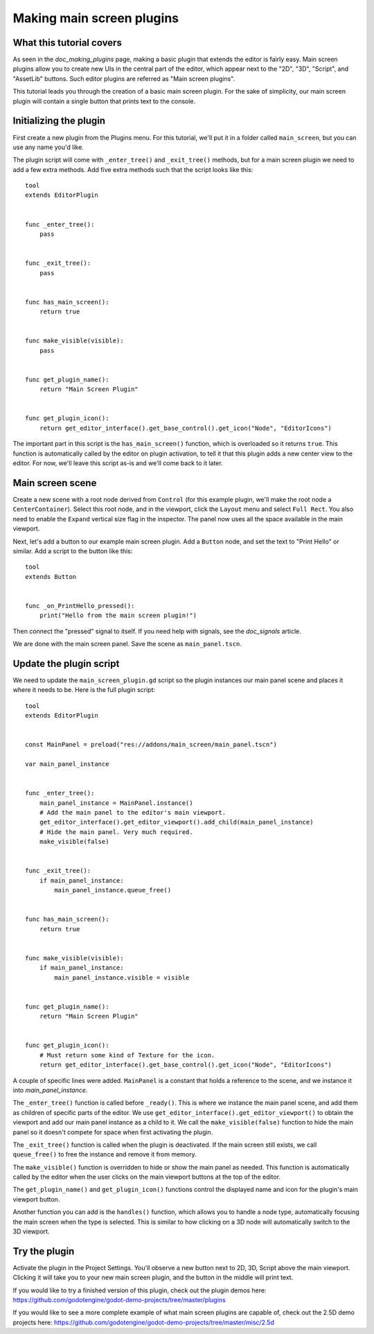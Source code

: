 .. _doc_making_main_screen_plugins:

Making main screen plugins
==========================

What this tutorial covers
-------------------------

As seen in the `doc_making_plugins` page, making a basic plugin that
extends the editor is fairly easy. Main screen plugins allow you to create
new UIs in the central part of the editor, which appear next to the
"2D", "3D", "Script", and "AssetLib" buttons. Such editor plugins are
referred as "Main screen plugins".

This tutorial leads you through the creation of a basic main screen plugin.
For the sake of simplicity, our main screen plugin will contain a single
button that prints text to the console.

Initializing the plugin
-----------------------

First create a new plugin from the Plugins menu. For this tutorial, we'll put
it in a folder called ``main_screen``, but you can use any name you'd like.

The plugin script will come with ``_enter_tree()`` and ``_exit_tree()``
methods, but for a main screen plugin we need to add a few extra methods.
Add five extra methods such that the script looks like this:

::

    tool
    extends EditorPlugin


    func _enter_tree():
        pass


    func _exit_tree():
        pass


    func has_main_screen():
        return true


    func make_visible(visible):
        pass


    func get_plugin_name():
        return "Main Screen Plugin"


    func get_plugin_icon():
        return get_editor_interface().get_base_control().get_icon("Node", "EditorIcons")

The important part in this script is the ``has_main_screen()`` function,
which is overloaded so it returns ``true``. This function is automatically
called by the editor on plugin activation, to tell it that this plugin
adds a new center view to the editor. For now, we'll leave this script
as-is and we'll come back to it later.

Main screen scene
-----------------

Create a new scene with a root node derived from ``Control`` (for this
example plugin, we'll make the root node a ``CenterContainer``).
Select this root node, and in the viewport, click the ``Layout`` menu
and select ``Full Rect``. You also need to enable the ``Expand``
vertical size flag in the inspector.
The panel now uses all the space available in the main viewport.

Next, let's add a button to our example main screen plugin.
Add a ``Button`` node, and set the text to "Print Hello" or similar.
Add a script to the button like this:

::

    tool
    extends Button


    func _on_PrintHello_pressed():
        print("Hello from the main screen plugin!")

Then connect the "pressed" signal to itself. If you need help with signals,
see the `doc_signals` article.

We are done with the main screen panel. Save the scene as ``main_panel.tscn``.

Update the plugin script
------------------------

We need to update the ``main_screen_plugin.gd`` script so the plugin
instances our main panel scene and places it where it needs to be.
Here is the full plugin script:

::

    tool
    extends EditorPlugin


    const MainPanel = preload("res://addons/main_screen/main_panel.tscn")

    var main_panel_instance


    func _enter_tree():
        main_panel_instance = MainPanel.instance()
        # Add the main panel to the editor's main viewport.
        get_editor_interface().get_editor_viewport().add_child(main_panel_instance)
        # Hide the main panel. Very much required.
        make_visible(false)


    func _exit_tree():
        if main_panel_instance:
            main_panel_instance.queue_free()


    func has_main_screen():
        return true


    func make_visible(visible):
        if main_panel_instance:
            main_panel_instance.visible = visible


    func get_plugin_name():
        return "Main Screen Plugin"


    func get_plugin_icon():
        # Must return some kind of Texture for the icon.
        return get_editor_interface().get_base_control().get_icon("Node", "EditorIcons")

A couple of specific lines were added. ``MainPanel`` is a constant that holds
a reference to the scene, and we instance it into `main_panel_instance`.

The ``_enter_tree()`` function is called before ``_ready()``. This is where
we instance the main panel scene, and add them as children of specific parts
of the editor. We use ``get_editor_interface().get_editor_viewport()`` to
obtain the viewport and add our main panel instance as a child to it.
We call the ``make_visible(false)`` function to hide the main panel so
it doesn't compete for space when first activating the plugin.

The ``_exit_tree()`` function is called when the plugin is deactivated.
If the main screen still exists, we call ``queue_free()`` to free the
instance and remove it from memory.

The ``make_visible()`` function is overridden to hide or show the main
panel as needed. This function is automatically called by the editor when the
user clicks on the main viewport buttons at the top of the editor.

The ``get_plugin_name()`` and ``get_plugin_icon()`` functions control
the displayed name and icon for the plugin's main viewport button.

Another function you can add is the ``handles()`` function, which
allows you to handle a node type, automatically focusing the main
screen when the type is selected. This is similar to how clicking
on a 3D node will automatically switch to the 3D viewport.

Try the plugin
--------------

Activate the plugin in the Project Settings. You'll observe a new button next
to 2D, 3D, Script above the main viewport. Clicking it will take you to your
new main screen plugin, and the button in the middle will print text.

If you would like to try a finished version of this plugin,
check out the plugin demos here:
https://github.com/godotengine/godot-demo-projects/tree/master/plugins

If you would like to see a more complete example of what main screen plugins
are capable of, check out the 2.5D demo projects here:
https://github.com/godotengine/godot-demo-projects/tree/master/misc/2.5d
